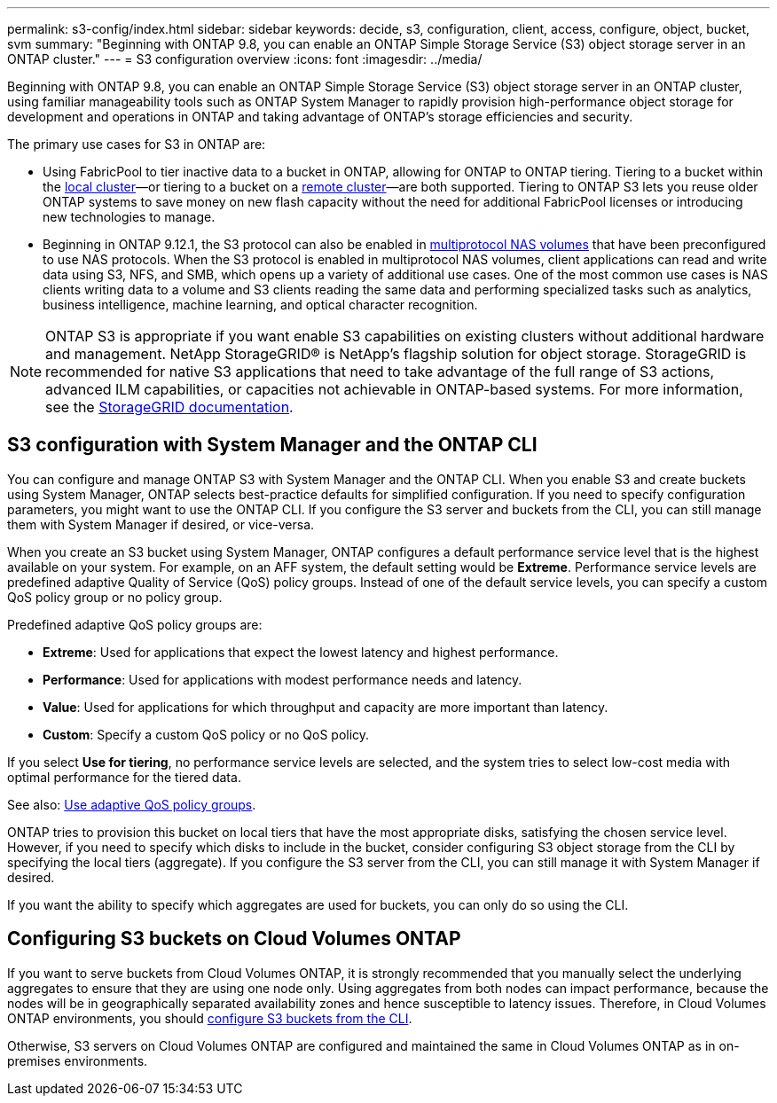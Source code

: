 ---
permalink: s3-config/index.html
sidebar: sidebar
keywords: decide, s3, configuration, client, access, configure, object, bucket, svm
summary: "Beginning with ONTAP 9.8, you can enable an ONTAP Simple Storage Service (S3) object storage server in an ONTAP cluster."
---
= S3 configuration overview
:icons: font
:imagesdir: ../media/

[.lead]
Beginning with ONTAP 9.8, you can enable an ONTAP Simple Storage Service (S3) object storage server in an ONTAP cluster, using familiar manageability tools such as ONTAP System Manager to rapidly provision high-performance object storage for development and operations in ONTAP and taking advantage of ONTAP’s storage efficiencies and security.

The primary use cases for S3 in ONTAP are:

* Using FabricPool to tier inactive data to a bucket in ONTAP, allowing for ONTAP to ONTAP tiering. Tiering to a bucket within the link:https://docs.netapp.com/us-en/ontap/s3-config/enable-ontap-s3-access-local-fabricpool-task.html[local cluster]—or tiering to a bucket on a link:https://docs.netapp.com/us-en/ontap/s3-config/enable-ontap-s3-access-remote-fabricpool-task.html[remote cluster]—are both supported.
Tiering to ONTAP S3 lets you reuse older ONTAP systems to save money on new flash capacity without the need for additional FabricPool licenses or introducing new technologies to manage.

* Beginning in ONTAP 9.12.1, the S3 protocol can also be enabled in link:https://docs.netapp.com/us-en/ontap/s3-multiprotocol/[multiprotocol NAS volumes] that have been preconfigured to use NAS protocols. When the S3 protocol is enabled in multiprotocol NAS volumes, client applications can read and write data using S3, NFS, and SMB, which opens up a variety of additional use cases. 
One of the most common use cases is NAS clients writing data to a volume and S3 clients reading the same data and performing specialized tasks such as analytics, business intelligence, machine learning, and optical character recognition.

NOTE: ONTAP S3 is appropriate if you want enable S3 capabilities on existing clusters without additional hardware and management. NetApp StorageGRID® is NetApp's flagship solution for object storage. StorageGRID is recommended for native S3 applications that need to take advantage of the full range of S3 actions, advanced ILM capabilities, or capacities not achievable in ONTAP-based systems. For more information, see the link:https://docs.netapp.com/sgws-114/index.jsp[StorageGRID documentation^].

== S3 configuration with System Manager and the ONTAP CLI

You can configure and manage ONTAP S3 with System Manager and the ONTAP CLI. When you enable S3 and create buckets using System Manager, ONTAP selects best-practice defaults for simplified configuration. If you need to specify configuration parameters, you might want to use the ONTAP CLI.  If you configure the S3 server and buckets from the CLI, you can still manage them with System Manager if desired, or vice-versa.

When you create an S3 bucket using System Manager, ONTAP configures a default performance service level that is the highest available on your system. For example, on an AFF system, the default setting would be *Extreme*. Performance service levels are predefined adaptive Quality of Service (QoS) policy groups. Instead of one of the default service levels, you can specify a custom QoS policy group or no policy group.

Predefined adaptive QoS policy groups are:

*	*Extreme*: Used for applications that expect the lowest latency and highest performance.
*	*Performance*: Used for applications with modest performance needs and latency.
*	*Value*: Used for applications for which throughput and capacity are more important than latency.
*	*Custom*: Specify a custom QoS policy or no QoS policy.

If you select *Use for tiering*, no performance service levels are selected, and the system tries to select low-cost media with optimal performance for the tiered data.

See also: link:../performance-admin/adaptive-qos-policy-groups-task.html[Use adaptive QoS policy groups].

ONTAP tries to provision this bucket on local tiers that have the most appropriate disks, satisfying the chosen service level. However, if you need to specify which disks to include in the bucket, consider configuring S3 object storage from the CLI by specifying the local tiers (aggregate). If you configure the S3 server from the CLI, you can still manage it with System Manager if desired.

If you want the ability to specify which aggregates are used for buckets, you can only do so using the CLI.

== Configuring S3 buckets on Cloud Volumes ONTAP

If you want to serve buckets from Cloud Volumes ONTAP, it is strongly recommended that you manually select the underlying aggregates to ensure that they are using one node only. Using aggregates from both nodes can impact performance, because the nodes will be in geographically separated availability zones and hence susceptible to latency issues. Therefore, in Cloud Volumes ONTAP environments, you should xref:create-bucket-task.html[configure S3 buckets from the CLI].

Otherwise, S3 servers on Cloud Volumes ONTAP are configured and maintained the same in Cloud Volumes ONTAP as in on-premises environments.

// 2023 Oct 03, ONTAPDOC-1383
// 2023 Sept 13, Git Issue 1094
// BURT 1448684, 10 JAN 2022
// 2022-05-04, BURT 1476111
// 2021-11-15, BURT 1436456
// 2022-NOV-09, EPIC 657
